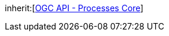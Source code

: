 [[rc_job-list]]
[requirement,type="class",label="http://www.opengis.net/spec/ogcapi-processes-1/1.0/req/job-list",obligation="requirement",subject="Web API"]
====
inherit:[<<rc_core,OGC API - Processes Core>>]
====